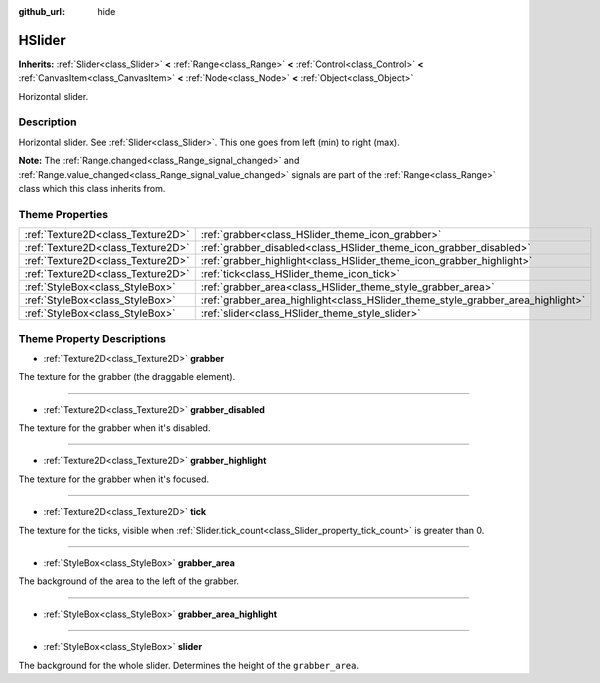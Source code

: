 :github_url: hide

.. DO NOT EDIT THIS FILE!!!
.. Generated automatically from Godot engine sources.
.. Generator: https://github.com/godotengine/godot/tree/master/doc/tools/make_rst.py.
.. XML source: https://github.com/godotengine/godot/tree/master/doc/classes/HSlider.xml.

.. _class_HSlider:

HSlider
=======

**Inherits:** :ref:`Slider<class_Slider>` **<** :ref:`Range<class_Range>` **<** :ref:`Control<class_Control>` **<** :ref:`CanvasItem<class_CanvasItem>` **<** :ref:`Node<class_Node>` **<** :ref:`Object<class_Object>`

Horizontal slider.

Description
-----------

Horizontal slider. See :ref:`Slider<class_Slider>`. This one goes from left (min) to right (max).

\ **Note:** The :ref:`Range.changed<class_Range_signal_changed>` and :ref:`Range.value_changed<class_Range_signal_value_changed>` signals are part of the :ref:`Range<class_Range>` class which this class inherits from.

Theme Properties
----------------

+-----------------------------------+---------------------------------------------------------------------------------+
| :ref:`Texture2D<class_Texture2D>` | :ref:`grabber<class_HSlider_theme_icon_grabber>`                                |
+-----------------------------------+---------------------------------------------------------------------------------+
| :ref:`Texture2D<class_Texture2D>` | :ref:`grabber_disabled<class_HSlider_theme_icon_grabber_disabled>`              |
+-----------------------------------+---------------------------------------------------------------------------------+
| :ref:`Texture2D<class_Texture2D>` | :ref:`grabber_highlight<class_HSlider_theme_icon_grabber_highlight>`            |
+-----------------------------------+---------------------------------------------------------------------------------+
| :ref:`Texture2D<class_Texture2D>` | :ref:`tick<class_HSlider_theme_icon_tick>`                                      |
+-----------------------------------+---------------------------------------------------------------------------------+
| :ref:`StyleBox<class_StyleBox>`   | :ref:`grabber_area<class_HSlider_theme_style_grabber_area>`                     |
+-----------------------------------+---------------------------------------------------------------------------------+
| :ref:`StyleBox<class_StyleBox>`   | :ref:`grabber_area_highlight<class_HSlider_theme_style_grabber_area_highlight>` |
+-----------------------------------+---------------------------------------------------------------------------------+
| :ref:`StyleBox<class_StyleBox>`   | :ref:`slider<class_HSlider_theme_style_slider>`                                 |
+-----------------------------------+---------------------------------------------------------------------------------+

Theme Property Descriptions
---------------------------

.. _class_HSlider_theme_icon_grabber:

- :ref:`Texture2D<class_Texture2D>` **grabber**

The texture for the grabber (the draggable element).

----

.. _class_HSlider_theme_icon_grabber_disabled:

- :ref:`Texture2D<class_Texture2D>` **grabber_disabled**

The texture for the grabber when it's disabled.

----

.. _class_HSlider_theme_icon_grabber_highlight:

- :ref:`Texture2D<class_Texture2D>` **grabber_highlight**

The texture for the grabber when it's focused.

----

.. _class_HSlider_theme_icon_tick:

- :ref:`Texture2D<class_Texture2D>` **tick**

The texture for the ticks, visible when :ref:`Slider.tick_count<class_Slider_property_tick_count>` is greater than 0.

----

.. _class_HSlider_theme_style_grabber_area:

- :ref:`StyleBox<class_StyleBox>` **grabber_area**

The background of the area to the left of the grabber.

----

.. _class_HSlider_theme_style_grabber_area_highlight:

- :ref:`StyleBox<class_StyleBox>` **grabber_area_highlight**

----

.. _class_HSlider_theme_style_slider:

- :ref:`StyleBox<class_StyleBox>` **slider**

The background for the whole slider. Determines the height of the ``grabber_area``.

.. |virtual| replace:: :abbr:`virtual (This method should typically be overridden by the user to have any effect.)`
.. |const| replace:: :abbr:`const (This method has no side effects. It doesn't modify any of the instance's member variables.)`
.. |vararg| replace:: :abbr:`vararg (This method accepts any number of arguments after the ones described here.)`
.. |constructor| replace:: :abbr:`constructor (This method is used to construct a type.)`
.. |static| replace:: :abbr:`static (This method doesn't need an instance to be called, so it can be called directly using the class name.)`
.. |operator| replace:: :abbr:`operator (This method describes a valid operator to use with this type as left-hand operand.)`
